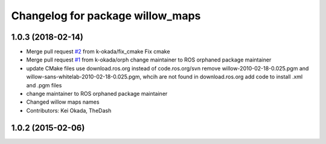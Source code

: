 ^^^^^^^^^^^^^^^^^^^^^^^^^^^^^^^^^
Changelog for package willow_maps
^^^^^^^^^^^^^^^^^^^^^^^^^^^^^^^^^

1.0.3 (2018-02-14)
------------------
* Merge pull request `#2 <https://github.com/pr2/willow_maps/issues/2>`_ from k-okada/fix_cmake
  Fix cmake
* Merge pull request `#1 <https://github.com/pr2/willow_maps/issues/1>`_ from k-okada/orph
  change maintainer to ROS orphaned package maintainer
* update CMake files
  use download.ros.org instead of code.ros.org/svn
  remove willow-2010-02-18-0.025.pgm and willow-sans-whitelab-2010-02-18-0.025.pgm, whcih are not found in download.ros.org
  add code to install .xml and .pgm files
* change maintainer to ROS orphaned package maintainer
* Changed willow maps names
* Contributors: Kei Okada, TheDash

1.0.2 (2015-02-06)
------------------
